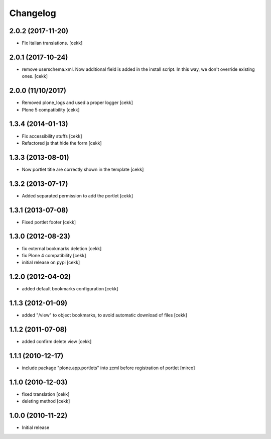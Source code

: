 Changelog
=========

2.0.2 (2017-11-20)
------------------

- Fix Italian translations.
  [cekk]


2.0.1 (2017-10-24)
------------------

- remove userschema.xml. Now additional field is added in the install script.
  In this way, we don't override existing ones.
  [cekk]

2.0.0 (11/10/2017)
------------------

- Removed plone_logs and used a proper logger [cekk]
- Plone 5 compatibility
  [cekk]

1.3.4 (2014-01-13)
------------------

- Fix accessibility stuffs [cekk]
- Refactored js that hide the form [cekk]


1.3.3 (2013-08-01)
------------------

- Now portlet title are correctly shown in the template [cekk]


1.3.2 (2013-07-17)
------------------

* Added separated permission to add the portlet [cekk]

1.3.1 (2013-07-08)
------------------

* Fixed portlet footer [cekk]

1.3.0 (2012-08-23)
------------------

* fix external bookmarks deletion [cekk]
* fix Plone 4 compatibility [cekk]
* initial release on pypi [cekk]

1.2.0 (2012-04-02)
------------------

* added default bookmarks configuration [cekk]

1.1.3 (2012-01-09)
------------------

* added "/view" to object bookmarks, to avoid automatic download of files [cekk]

1.1.2 (2011-07-08)
------------------

* added confirm delete view [cekk]

1.1.1 (2010-12-17)
------------------

* include package "plone.app.portlets" into zcml before registration of portlet [mirco]

1.1.0 (2010-12-03)
------------------

* fixed translation [cekk]
* deleting method [cekk]

1.0.0 (2010-11-22)
------------------

* Initial release
